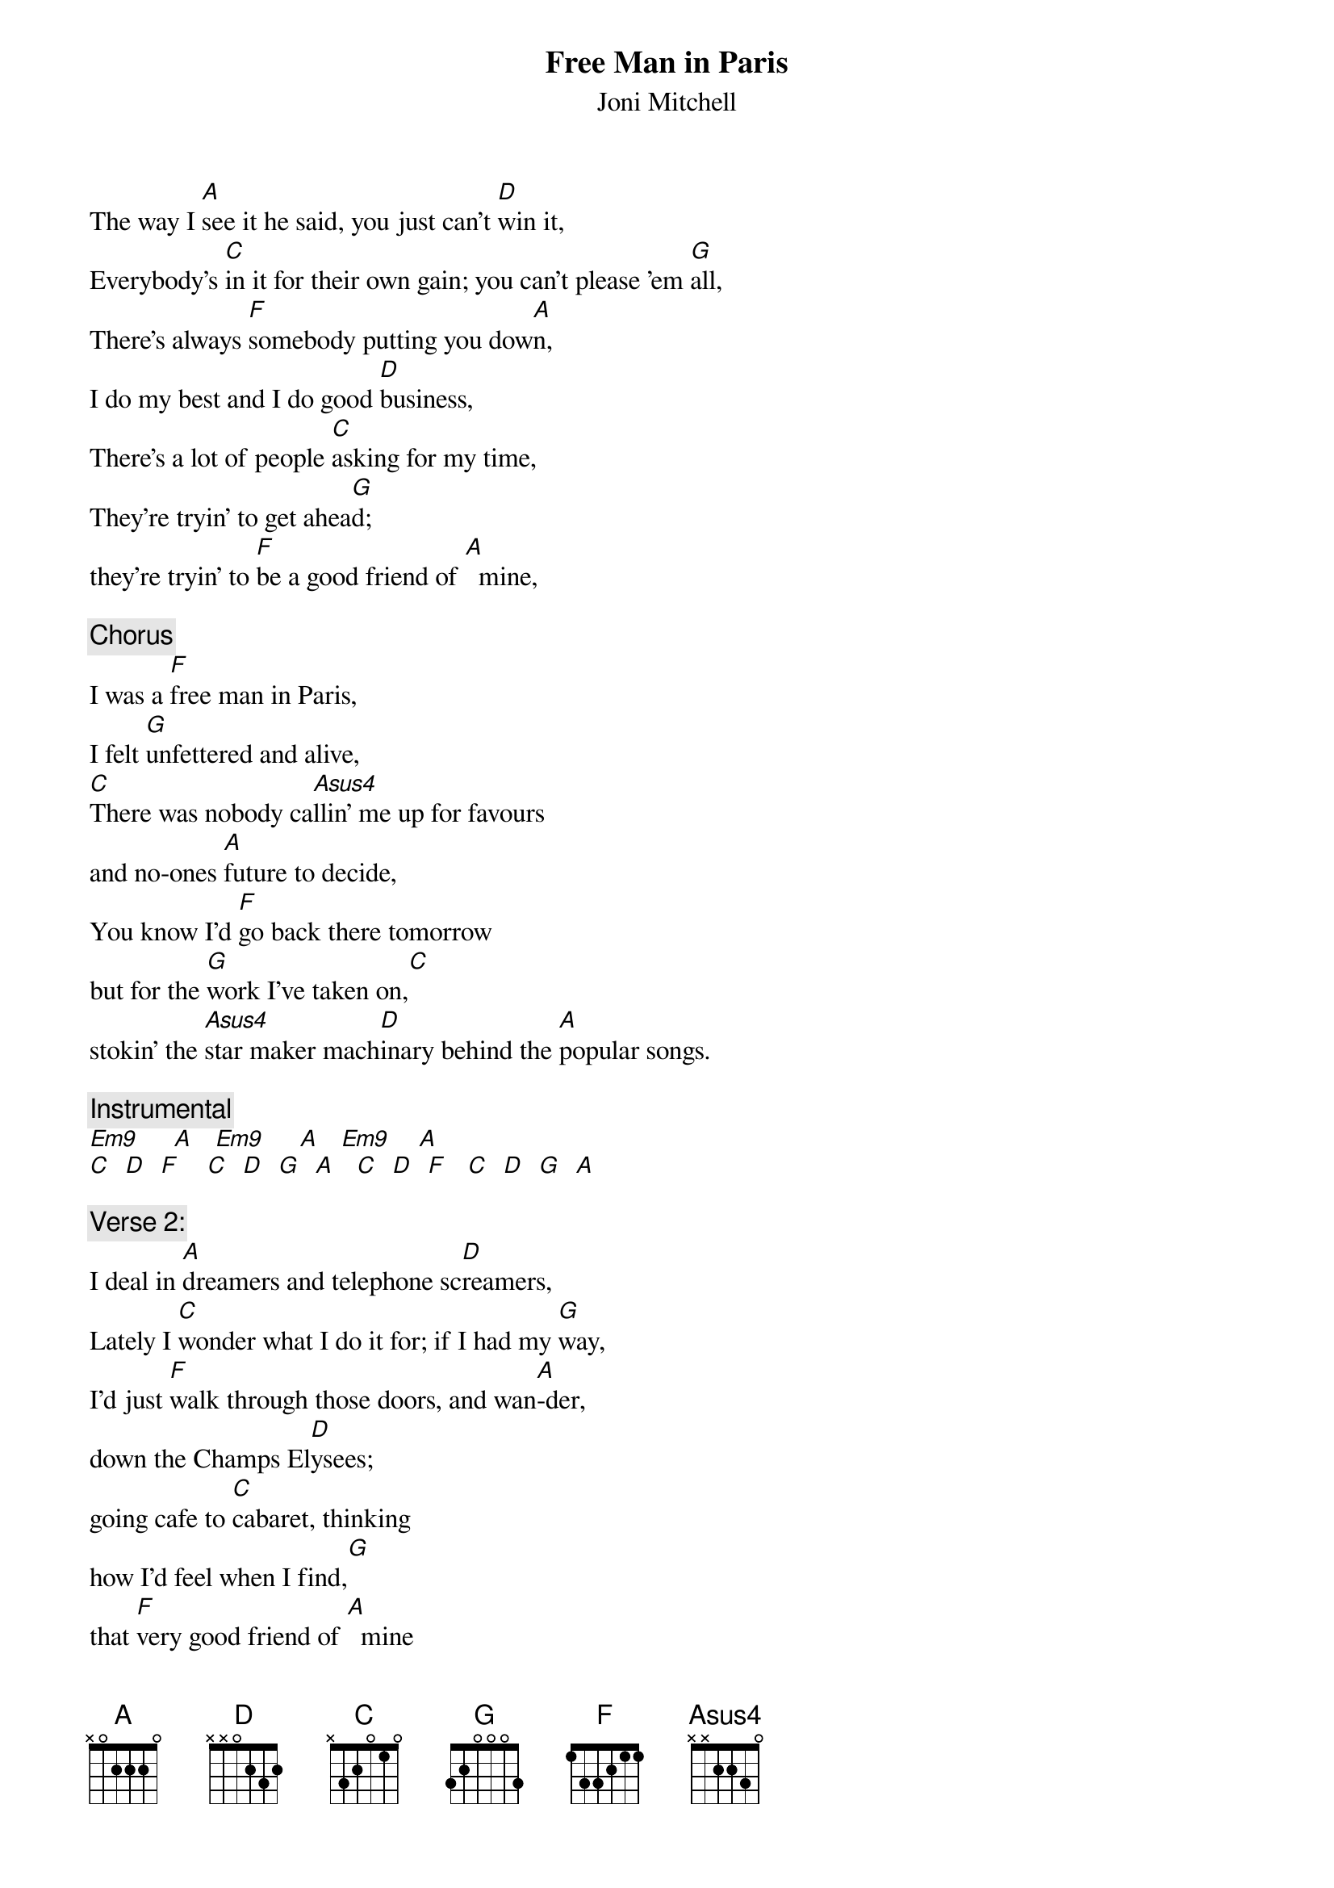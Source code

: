 # From: J.P.Wilks@cs.bham.ac.uk (Julie P Wilks)
{t:Free Man in Paris}
{st:Joni Mitchell}

The way I [A]see it he said, you just can't [D]win it,
Everybody's [C]in it for their own gain; you can't please 'em [G]all,
There's always [F]somebody putting you dow[A]n,
I do my best and I do good [D]business,
There's a lot of people [C]asking for my time,
They're tryin' to get ahea[G]d; 
they're tryin' to [F]be a good friend of [A]  mine,

{c:Chorus}
I was a [F]free man in Paris, 
I felt [G]unfettered and alive, 
[C]There was nobody ca[Asus4]llin' me up for favours 
and no-ones [A]future to decide,
You know I'd [F]go back there tomorrow 
but for the [G]work I've taken on,[C]
stokin' the [Asus4]star maker mach[D]inary behind the [A]popular songs.  

{c:Instrumental}
[Em9]     [A]   [Em9]     [A]   [Em9]    [A]  
[C]  [D]  [F]    [C]  [D]  [G]  [A]   [C]  [D]  [F]   [C]  [D]  [G]  [A] 

{c:Verse 2:}
I deal in [A]dreamers and telephone sc[D]reamers,
Lately I [C]wonder what I do it for; if I had my [G]way,
I'd just [F]walk through those doors, and wan[A]-der,
down the Champs El[D]ysees;
going cafe to [C]cabaret, thinking
how I'd feel when I find,[G]  
that [F]very good friend of [A]  mine

{c:Chorus:}

{c:End instrumental:}
[A]   [C]  [D]  [F]   [C]  [D]  [G]  [A]  
